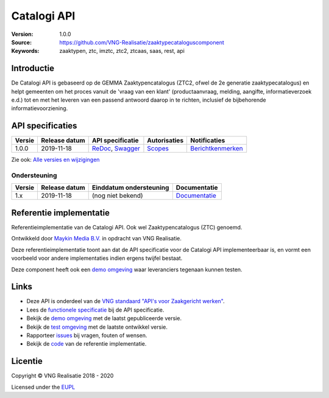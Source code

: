 ============
Catalogi API
============

:Version: 1.0.0
:Source: https://github.com/VNG-Realisatie/zaaktypecataloguscomponent
:Keywords: zaaktypen, ztc, imztc, ztc2, ztcaas, saas, rest, api

Introductie
===========

De Catalogi API is gebaseerd op de GEMMA Zaaktypencatalogus (ZTC2, ofwel de
2e generatie zaaktypecatalogus) en helpt gemeenten om het proces vanuit de
'vraag van een klant' (productaanvraag, melding, aangifte, informatieverzoek
e.d.) tot en met het leveren van een passend antwoord daarop in te richten,
inclusief de bijbehorende informatievoorziening.

API specificaties
=================
|lint-oas| |generate-sdks| |generate-postman-collection|

==========  ==============  ====================================================================================================================================================================================================  =======================================================================================================================  =================================================================================================================================
Versie      Release datum   API specificatie                                                                                                                                                                                      Autorisaties                                                                                                             Notificaties
==========  ==============  ====================================================================================================================================================================================================  =======================================================================================================================  =================================================================================================================================
1.0.0       2019-11-18      `ReDoc <https://redocly.github.io/redoc/?url=https://raw.githubusercontent.com/VNG-Realisatie/gemma-zaaktypecatalogus/1.0.0/src/openapi.yaml>`_,                                                      `Scopes <https://github.com/VNG-Realisatie/gemma-zaaktypecatalogus/blob/1.0.0/src/autorisaties.md>`_                     `Berichtkenmerken <https://github.com/VNG-Realisatie/gemma-zaaktypecatalogus/blob/1.0.0/src/notificaties.md>`_
                            `Swagger <https://petstore.swagger.io/?url=https://raw.githubusercontent.com/VNG-Realisatie/gemma-zaaktypecatalogus/1.0.0/src/openapi.yaml>`_
==========  ==============  ====================================================================================================================================================================================================  =======================================================================================================================  =================================================================================================================================

Zie ook: `Alle versies en wijzigingen <https://github.com/VNG-Realisatie/gemma-zaaktypecatalogus/blob/master/CHANGELOG.rst>`_

Ondersteuning
-------------

==========  ==============  ==========================  =================
Versie      Release datum   Einddatum ondersteuning     Documentatie
==========  ==============  ==========================  =================
1.x         2019-11-18      (nog niet bekend)           `Documentatie <https://vng-realisatie.github.io/gemma-zaken/standaard/catalogi/index>`_
==========  ==============  ==========================  =================

Referentie implementatie
========================

|build-status| |coverage| |docker| |black| |python-versions|

Referentieimplementatie van de Catalogi API. Ook wel
Zaaktypencatalogus (ZTC) genoemd.

Ontwikkeld door `Maykin Media B.V. <https://www.maykinmedia.nl>`_ in opdracht
van VNG Realisatie.

Deze referentieimplementatie toont aan dat de API specificatie voor de
Catalogi API implementeerbaar is, en vormt een voorbeeld voor andere
implementaties indien ergens twijfel bestaat.

Deze component heeft ook een `demo omgeving`_ waar leveranciers tegenaan kunnen
testen.

Links
=====

* Deze API is onderdeel van de `VNG standaard "API's voor Zaakgericht werken" <https://github.com/VNG-Realisatie/gemma-zaken>`_.
* Lees de `functionele specificatie <https://vng-realisatie.github.io/gemma-zaken/standaard/catalogi/index>`_ bij de API specificatie.
* Bekijk de `demo omgeving`_ met de laatst gepubliceerde versie.
* Bekijk de `test omgeving <https://catalogi-api.test.vng.cloud/>`_ met de laatste ontwikkel versie.
* Rapporteer `issues <https://github.com/VNG-Realisatie/gemma-zaken/issues>`_ bij vragen, fouten of wensen.
* Bekijk de `code <https://github.com/VNG-Realisatie/gemma-zaaktypecatalogus/>`_ van de referentie implementatie.

.. _`demo omgeving`: https://catalogi-api.vng.cloud/

Licentie
========

Copyright © VNG Realisatie 2018 - 2020

Licensed under the EUPL_

.. _EUPL: LICENCE.md

.. |build-status| image:: https://github.com/VNG-Realisatie/catalogi-api/workflows/ci-build/badge.svg
    :alt: Build status
    :target: https://github.com/VNG-Realisatie/catalogi-api/actions?query=workflow%3Aci-build

.. |requirements| image:: https://requires.io/github/VNG-Realisatie/gemma-zaaktypecatalogus/requirements.svg?branch=master
     :alt: Requirements status

.. |coverage| image:: https://codecov.io/github/VNG-Realisatie/gemma-zaaktypecatalogus/branch/master/graphs/badge.svg?branch=master
    :alt: Coverage
    :target: https://codecov.io/gh/VNG-Realisatie/gemma-zaaktypecatalogus

.. |docker| image:: https://img.shields.io/badge/docker-latest-blue.svg
    :alt: Docker image
    :target: https://hub.docker.com/r/vngr/gemma-ztc/

.. |black| image:: https://img.shields.io/badge/code%20style-black-000000.svg
    :alt: Code style
    :target: https://github.com/psf/black

.. |python-versions| image:: https://img.shields.io/badge/python-3.6%2B-blue.svg
    :alt: Supported Python version

.. |lint-oas| image:: https://github.com/VNG-Realisatie/gemma-zaaktypecatalogus/workflows/lint-oas/badge.svg
    :alt: Lint OAS
    :target: https://github.com/VNG-Realisatie/gemma-zaaktypecatalogus/actions?query=workflow%3Alint-oas

.. |generate-sdks| image:: https://github.com/VNG-Realisatie/gemma-zaaktypecatalogus/workflows/generate-sdks/badge.svg
    :alt: Generate SDKs
    :target: https://github.com/VNG-Realisatie/gemma-zaaktypecatalogus/actions?query=workflow%3Agenerate-sdks

.. |generate-postman-collection| image:: https://github.com/VNG-Realisatie/gemma-zaaktypecatalogus/workflows/generate-postman-collection/badge.svg
    :alt: Generate Postman collection
    :target: https://github.com/VNG-Realisatie/gemma-zaaktypecatalogus/actions?query=workflow%3Agenerate-postman-collection

.. _testomgeving: https://ref.tst.vng.cloud/ztc/
